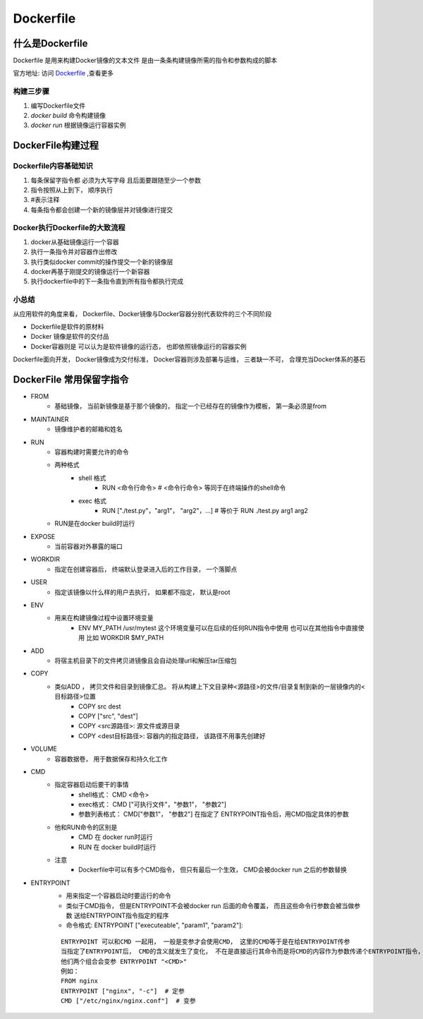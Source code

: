 ===========================
Dockerfile
===========================


什么是Dockerfile
======================

Dockerfile 是用来构建Docker镜像的文本文件 是由一条条构建镜像所需的指令和参数构成的脚本

.. image:: ../../_static/Docker/img_11.png
    :align: center

官方地址: 访问 `Dockerfile <https://docs.docker.com/engine/reference/builder>`_ ,查看更多

构建三步骤
------------------------

1. 编写Dockerfile文件
#. `docker build` 命令构建镜像
#. `docker run` 根据镜像运行容器实例


DockerFile构建过程
============================

Dockerfile内容基础知识
-------------------------------

1. 每条保留字指令都 必须为大写字母 且后面要跟随至少一个参数
#. 指令按照从上到下， 顺序执行
#. #表示注释
#. 每条指令都会创建一个新的镜像层并对镜像进行提交

Docker执行Dockerfile的大致流程
------------------------------------

1. docker从基础镜像运行一个容器
#. 执行一条指令并对容器作出修改
#. 执行类似docker commit的操作提交一个新的镜像层
#. docker再基于刚提交的镜像运行一个新容器
#. 执行dockerfile中的下一条指令直到所有指令都执行完成

小总结
-------------------

从应用软件的角度来看， Dockerfile、Docker镜像与Docker容器分别代表软件的三个不同阶段

- Dockerfile是软件的原材料
- Docker 镜像是软件的交付品
- Docker容器则是 可以认为是软件镜像的运行态， 也即依照镜像运行的容器实例

Dockerfile面向开发， Docker镜像成为交付标准， Docker容器则涉及部署与运维， 三者缺一不可， 合理充当Docker体系的基石

.. image:: ../../_static/Docker/img_12.png
    :align:  center

DockerFile 常用保留字指令
===================================

- FROM
    - 基础镜像， 当前新镜像是基于那个镜像的， 指定一个已经存在的镜像作为模板， 第一条必须是from
- MAINTAINER
    - 镜像维护者的邮箱和姓名
- RUN
    - 容器构建时需要允许的命令
    - 两种格式
        - shell 格式
            - RUN <命令行命令> # <命令行命令> 等同于在终端操作的shell命令
        - exec 格式
            - RUN ["./test.py"，"arg1"， "arg2"，...] # 等价于 RUN ./test.py arg1 arg2
    - RUN是在docker build时运行
- EXPOSE
    - 当前容器对外暴露的端口
- WORKDIR
    - 指定在创建容器后， 终端默认登录进入后的工作目录， 一个落脚点
- USER
    - 指定该镜像以什么样的用户去执行， 如果都不指定， 默认是root
- ENV
    - 用来在构建镜像过程中设置环境变量
        - ENV MY_PATH /usr/mytest 这个环境变量可以在后续的任何RUN指令中使用  也可以在其他指令中直接使用 比如 WORKDIR $MY_PATH
- ADD
    - 将宿主机目录下的文件拷贝进镜像且会自动处理url和解压tar压缩包
- COPY
    - 类似ADD ， 拷贝文件和目录到镜像汇总。 将从构建上下文目录种<源路径>的文件/目录复制到新的一层镜像内的<目标路径>位置
        - COPY src dest
        - COPY ["src", "dest"]
        - COPY <src源路径>: 源文件或源目录
        - COPY <dest目标路径>: 容器内的指定路径， 该路径不用事先创建好
- VOLUME
    - 容器数据卷， 用于数据保存和持久化工作
- CMD
    - 指定容器启动后要干的事情
        - shell格式： CMD <命令>
        - exec格式： CMD ["可执行文件"，"参数1"， "参数2"]
        - 参数列表格式： CMD["参数1"， "参数2"] 在指定了 ENTRYPOINT指令后，用CMD指定具体的参数
    - 他和RUN命令的区别是
        - CMD 在 docker run时运行
        - RUN 在 docker build时运行
    - 注意
        - Dockerfile中可以有多个CMD指令， 但只有最后一个生效， CMD会被docker run 之后的参数替换
- ENTRYPOINT
    - 用来指定一个容器启动时要运行的命令
    - 类似于CMD指令， 但是ENTRYPOINT不会被docker run 后面的命令覆盖， 而且这些命令行参数会被当做参数 送给ENTRYPOINT指令指定的程序
    - 命令格式: ENTRYPOINT ["executeable", "param1", "param2"]:
    ::

        ENTRYPOINT 可以和CMD 一起用， 一般是变参才会使用CMD， 这里的CMD等于是在给ENTRYPOINT传参
        当指定了ENTRYPOINT后， CMD的含义就发生了变化， 不在是直接运行其命令而是将CMD的内容作为参数传递个ENTRYPOINT指令，
        他们两个组合会变参 ENTRYPOINT "<CMD>"
        例如：
        FROM nginx
        ENTRYPOINT ["nginx", "-c"]  # 定参
        CMD ["/etc/nginx/nginx.conf"]  # 变参

